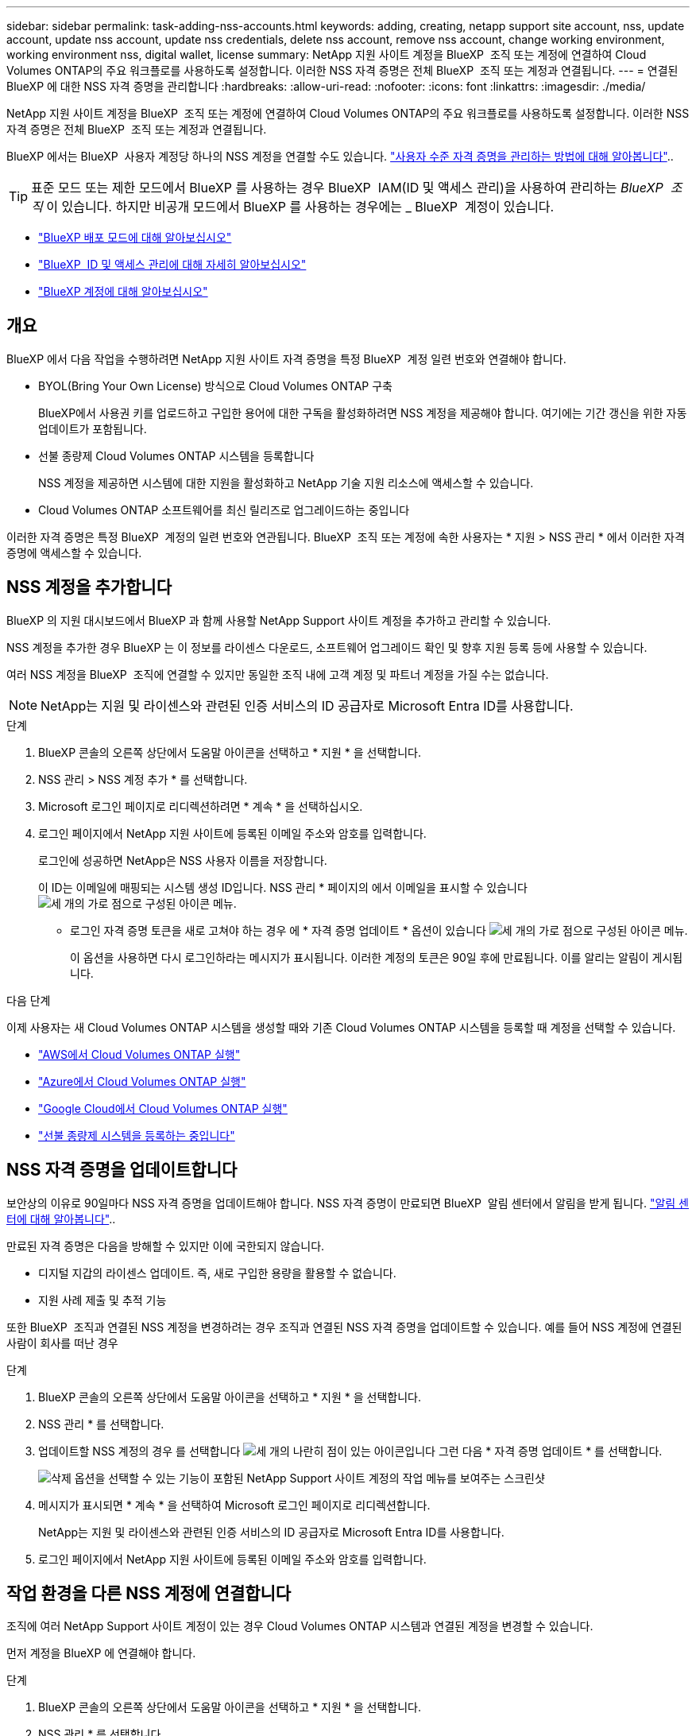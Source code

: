 ---
sidebar: sidebar 
permalink: task-adding-nss-accounts.html 
keywords: adding, creating, netapp support site account, nss, update account, update nss account, update nss credentials, delete nss account, remove nss account, change working environment, working environment nss, digital wallet, license 
summary: NetApp 지원 사이트 계정을 BlueXP  조직 또는 계정에 연결하여 Cloud Volumes ONTAP의 주요 워크플로를 사용하도록 설정합니다. 이러한 NSS 자격 증명은 전체 BlueXP  조직 또는 계정과 연결됩니다. 
---
= 연결된 BlueXP 에 대한 NSS 자격 증명을 관리합니다
:hardbreaks:
:allow-uri-read: 
:nofooter: 
:icons: font
:linkattrs: 
:imagesdir: ./media/


[role="lead"]
NetApp 지원 사이트 계정을 BlueXP  조직 또는 계정에 연결하여 Cloud Volumes ONTAP의 주요 워크플로를 사용하도록 설정합니다. 이러한 NSS 자격 증명은 전체 BlueXP  조직 또는 계정과 연결됩니다.

BlueXP 에서는 BlueXP  사용자 계정당 하나의 NSS 계정을 연결할 수도 있습니다. link:task-manage-user-credentials.html["사용자 수준 자격 증명을 관리하는 방법에 대해 알아봅니다"]..


TIP: 표준 모드 또는 제한 모드에서 BlueXP 를 사용하는 경우 BlueXP  IAM(ID 및 액세스 관리)을 사용하여 관리하는 _BlueXP  조직_ 이 있습니다. 하지만 비공개 모드에서 BlueXP 를 사용하는 경우에는 _ BlueXP  계정이 있습니다.

* link:concept-modes.html["BlueXP 배포 모드에 대해 알아보십시오"]
* link:concept-identity-and-access-management.html["BlueXP  ID 및 액세스 관리에 대해 자세히 알아보십시오"]
* link:concept-netapp-accounts.html["BlueXP 계정에 대해 알아보십시오"]




== 개요

BlueXP 에서 다음 작업을 수행하려면 NetApp 지원 사이트 자격 증명을 특정 BlueXP  계정 일련 번호와 연결해야 합니다.

* BYOL(Bring Your Own License) 방식으로 Cloud Volumes ONTAP 구축
+
BlueXP에서 사용권 키를 업로드하고 구입한 용어에 대한 구독을 활성화하려면 NSS 계정을 제공해야 합니다. 여기에는 기간 갱신을 위한 자동 업데이트가 포함됩니다.

* 선불 종량제 Cloud Volumes ONTAP 시스템을 등록합니다
+
NSS 계정을 제공하면 시스템에 대한 지원을 활성화하고 NetApp 기술 지원 리소스에 액세스할 수 있습니다.

* Cloud Volumes ONTAP 소프트웨어를 최신 릴리즈로 업그레이드하는 중입니다


이러한 자격 증명은 특정 BlueXP  계정의 일련 번호와 연관됩니다. BlueXP  조직 또는 계정에 속한 사용자는 * 지원 > NSS 관리 * 에서 이러한 자격 증명에 액세스할 수 있습니다.



== NSS 계정을 추가합니다

BlueXP 의 지원 대시보드에서 BlueXP 과 함께 사용할 NetApp Support 사이트 계정을 추가하고 관리할 수 있습니다.

NSS 계정을 추가한 경우 BlueXP 는 이 정보를 라이센스 다운로드, 소프트웨어 업그레이드 확인 및 향후 지원 등록 등에 사용할 수 있습니다.

여러 NSS 계정을 BlueXP  조직에 연결할 수 있지만 동일한 조직 내에 고객 계정 및 파트너 계정을 가질 수는 없습니다.


NOTE: NetApp는 지원 및 라이센스와 관련된 인증 서비스의 ID 공급자로 Microsoft Entra ID를 사용합니다.

.단계
. BlueXP 콘솔의 오른쪽 상단에서 도움말 아이콘을 선택하고 * 지원 * 을 선택합니다.
. NSS 관리 > NSS 계정 추가 * 를 선택합니다.
. Microsoft 로그인 페이지로 리디렉션하려면 * 계속 * 을 선택하십시오.
. 로그인 페이지에서 NetApp 지원 사이트에 등록된 이메일 주소와 암호를 입력합니다.
+
로그인에 성공하면 NetApp은 NSS 사용자 이름을 저장합니다.

+
이 ID는 이메일에 매핑되는 시스템 생성 ID입니다. NSS 관리 * 페이지의 에서 이메일을 표시할 수 있습니다 image:https://raw.githubusercontent.com/NetAppDocs/bluexp-family/main/media/icon-nss-menu.png["세 개의 가로 점으로 구성된 아이콘"] 메뉴.

+
** 로그인 자격 증명 토큰을 새로 고쳐야 하는 경우 에 * 자격 증명 업데이트 * 옵션이 있습니다 image:https://raw.githubusercontent.com/NetAppDocs/bluexp-family/main/media/icon-nss-menu.png["세 개의 가로 점으로 구성된 아이콘"] 메뉴.
+
이 옵션을 사용하면 다시 로그인하라는 메시지가 표시됩니다. 이러한 계정의 토큰은 90일 후에 만료됩니다. 이를 알리는 알림이 게시됩니다.





.다음 단계
이제 사용자는 새 Cloud Volumes ONTAP 시스템을 생성할 때와 기존 Cloud Volumes ONTAP 시스템을 등록할 때 계정을 선택할 수 있습니다.

* https://docs.netapp.com/us-en/bluexp-cloud-volumes-ontap/task-deploying-otc-aws.html["AWS에서 Cloud Volumes ONTAP 실행"^]
* https://docs.netapp.com/us-en/bluexp-cloud-volumes-ontap/task-deploying-otc-azure.html["Azure에서 Cloud Volumes ONTAP 실행"^]
* https://docs.netapp.com/us-en/bluexp-cloud-volumes-ontap/task-deploying-gcp.html["Google Cloud에서 Cloud Volumes ONTAP 실행"^]
* https://docs.netapp.com/us-en/bluexp-cloud-volumes-ontap/task-registering.html["선불 종량제 시스템을 등록하는 중입니다"^]




== NSS 자격 증명을 업데이트합니다

보안상의 이유로 90일마다 NSS 자격 증명을 업데이트해야 합니다. NSS 자격 증명이 만료되면 BlueXP  알림 센터에서 알림을 받게 됩니다. link:task-monitor-cm-operations.html#notification-center["알림 센터에 대해 알아봅니다"^]..

만료된 자격 증명은 다음을 방해할 수 있지만 이에 국한되지 않습니다.

* 디지털 지갑의 라이센스 업데이트. 즉, 새로 구입한 용량을 활용할 수 없습니다.
* 지원 사례 제출 및 추적 기능


또한 BlueXP  조직과 연결된 NSS 계정을 변경하려는 경우 조직과 연결된 NSS 자격 증명을 업데이트할 수 있습니다. 예를 들어 NSS 계정에 연결된 사람이 회사를 떠난 경우

.단계
. BlueXP 콘솔의 오른쪽 상단에서 도움말 아이콘을 선택하고 * 지원 * 을 선택합니다.
. NSS 관리 * 를 선택합니다.
. 업데이트할 NSS 계정의 경우 를 선택합니다 image:icon-action.png["세 개의 나란히 점이 있는 아이콘입니다"] 그런 다음 * 자격 증명 업데이트 * 를 선택합니다.
+
image:screenshot-nss-update-credentials.png["삭제 옵션을 선택할 수 있는 기능이 포함된 NetApp Support 사이트 계정의 작업 메뉴를 보여주는 스크린샷"]

. 메시지가 표시되면 * 계속 * 을 선택하여 Microsoft 로그인 페이지로 리디렉션합니다.
+
NetApp는 지원 및 라이센스와 관련된 인증 서비스의 ID 공급자로 Microsoft Entra ID를 사용합니다.

. 로그인 페이지에서 NetApp 지원 사이트에 등록된 이메일 주소와 암호를 입력합니다.




== 작업 환경을 다른 NSS 계정에 연결합니다

조직에 여러 NetApp Support 사이트 계정이 있는 경우 Cloud Volumes ONTAP 시스템과 연결된 계정을 변경할 수 있습니다.

먼저 계정을 BlueXP 에 연결해야 합니다.

.단계
. BlueXP 콘솔의 오른쪽 상단에서 도움말 아이콘을 선택하고 * 지원 * 을 선택합니다.
. NSS 관리 * 를 선택합니다.
. NSS 계정을 변경하려면 다음 단계를 수행하십시오.
+
.. 작업 환경이 현재 연결되어 있는 NetApp Support 사이트 계정의 행을 확장합니다.
.. 연결을 변경할 작업 환경의 경우 을 선택합니다 image:icon-action.png["세 개의 나란히 점이 있는 아이콘입니다"]
.. 다른 NSS 계정으로 변경 * 을 선택합니다.
+
image:screenshot-nss-change-account.png["NetApp Support 사이트 계정과 연결된 작업 환경의 작업 메뉴를 보여 주는 스크린샷"]

.. 계정을 선택한 다음 * 저장 * 을 선택합니다.






== NSS 계정의 이메일 주소를 표시합니다

보안을 위해 NSS 계정과 연결된 전자 메일 주소는 기본적으로 표시되지 않습니다. NSS 계정의 전자 메일 주소 및 관련 사용자 이름을 볼 수 있습니다.


TIP: NSS 관리 페이지로 이동하면 BlueXP에서 표의 각 계정에 대한 토큰을 생성합니다. 이 토큰에는 연결된 이메일 주소에 대한 정보가 포함됩니다. 페이지에서 나가면 토큰이 제거됩니다. 정보는 캐싱되지 않으며 개인 정보를 보호하는 데 도움이 됩니다.

.단계
. BlueXP 콘솔의 오른쪽 상단에서 도움말 아이콘을 선택하고 * 지원 * 을 선택합니다.
. NSS 관리 * 를 선택합니다.
. 업데이트할 NSS 계정에 대해 을 image:icon-action.png["세 개의 나란히 점이 있는 아이콘입니다"] 선택한 다음 * 전자 메일 주소 표시 * 를 선택합니다. 복사 버튼을 사용하여 이메일 주소를 복사할 수 있습니다.
+
image:screenshot-nss-display-email.png["이메일 주소를 표시할 수 있는 기능이 포함된 NetApp Support 사이트 계정의 작업 메뉴를 보여주는 스크린샷"]





== NSS 계정을 제거합니다

BlueXP에서 더 이상 사용하지 않을 NSS 계정을 삭제합니다.

현재 Cloud Volumes ONTAP 작업 환경과 연결된 계정은 삭제할 수 없습니다. 먼저 해야 <<작업 환경을 다른 NSS 계정에 연결합니다,이러한 작업 환경을 다른 NSS 계정에 연결합니다>>합니다.

.단계
. BlueXP 콘솔의 오른쪽 상단에서 도움말 아이콘을 선택하고 * 지원 * 을 선택합니다.
. NSS 관리 * 를 선택합니다.
. 삭제할 NSS 계정의 경우 을 선택합니다 image:icon-action.png["세 개의 나란히 점이 있는 아이콘입니다"] 그런 다음 * 삭제 * 를 선택합니다.
+
image:screenshot-nss-delete.png["삭제 옵션을 선택할 수 있는 기능이 포함된 NetApp Support 사이트 계정의 작업 메뉴를 보여주는 스크린샷"]

. 삭제하려면 * 삭제 * 를 선택합니다.

